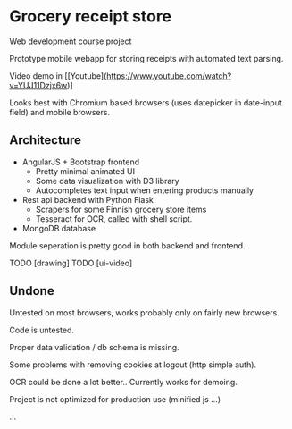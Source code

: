 * Grocery receipt store
Web development course project

Prototype mobile webapp for storing receipts with automated text parsing.

Video demo in [[Youtube](https://www.youtube.com/watch?v=YUJ11Dzjx6w)]

Looks best with Chromium based browsers (uses datepicker in date-input field) and mobile browsers.

** Architecture
- AngularJS + Bootstrap frontend
  - Pretty minimal animated UI
  - Some data visualization with D3 library
  - Autocompletes text input when entering products manually
- Rest api backend with Python Flask
  - Scrapers for some Finnish grocery store items
  - Tesseract for OCR, called with shell script.
- MongoDB database

Module seperation is pretty good in both backend and frontend.

TODO [drawing]
TODO [ui-video]

** Undone
Untested on most browsers, works probably only on fairly new browsers.

Code is untested.

Proper data validation / db schema is missing.

Some problems with removing cookies at logout (http simple auth).

OCR could be done a lot better.. Currently works for demoing.

Project is not optimized for production use (minified js ...)

...
